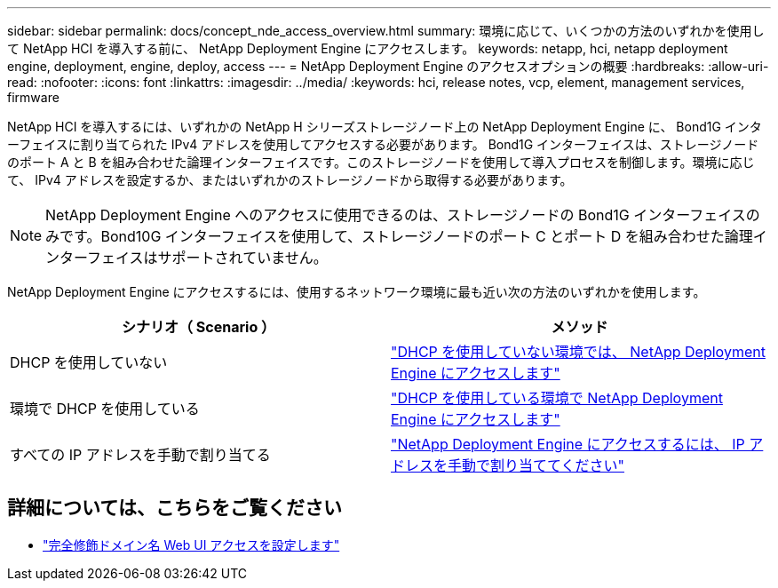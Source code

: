 ---
sidebar: sidebar 
permalink: docs/concept_nde_access_overview.html 
summary: 環境に応じて、いくつかの方法のいずれかを使用して NetApp HCI を導入する前に、 NetApp Deployment Engine にアクセスします。 
keywords: netapp, hci, netapp deployment engine, deployment, engine, deploy, access 
---
= NetApp Deployment Engine のアクセスオプションの概要
:hardbreaks:
:allow-uri-read: 
:nofooter: 
:icons: font
:linkattrs: 
:imagesdir: ../media/
:keywords: hci, release notes, vcp, element, management services, firmware


[role="lead"]
NetApp HCI を導入するには、いずれかの NetApp H シリーズストレージノード上の NetApp Deployment Engine に、 Bond1G インターフェイスに割り当てられた IPv4 アドレスを使用してアクセスする必要があります。 Bond1G インターフェイスは、ストレージノードのポート A と B を組み合わせた論理インターフェイスです。このストレージノードを使用して導入プロセスを制御します。環境に応じて、 IPv4 アドレスを設定するか、またはいずれかのストレージノードから取得する必要があります。


NOTE: NetApp Deployment Engine へのアクセスに使用できるのは、ストレージノードの Bond1G インターフェイスのみです。Bond10G インターフェイスを使用して、ストレージノードのポート C とポート D を組み合わせた論理インターフェイスはサポートされていません。

NetApp Deployment Engine にアクセスするには、使用するネットワーク環境に最も近い次の方法のいずれかを使用します。

|===
| シナリオ（ Scenario ） | メソッド 


| DHCP を使用していない | link:task_nde_access_no_dhcp.html["DHCP を使用していない環境では、 NetApp Deployment Engine にアクセスします"] 


| 環境で DHCP を使用している | link:task_nde_access_dhcp.html["DHCP を使用している環境で NetApp Deployment Engine にアクセスします"] 


| すべての IP アドレスを手動で割り当てる | link:task_nde_access_manual_ip.html["NetApp Deployment Engine にアクセスするには、 IP アドレスを手動で割り当ててください"] 
|===
[discrete]
== 詳細については、こちらをご覧ください

* link:task_nde_access_ui_fqdn.html["完全修飾ドメイン名 Web UI アクセスを設定します"^]

